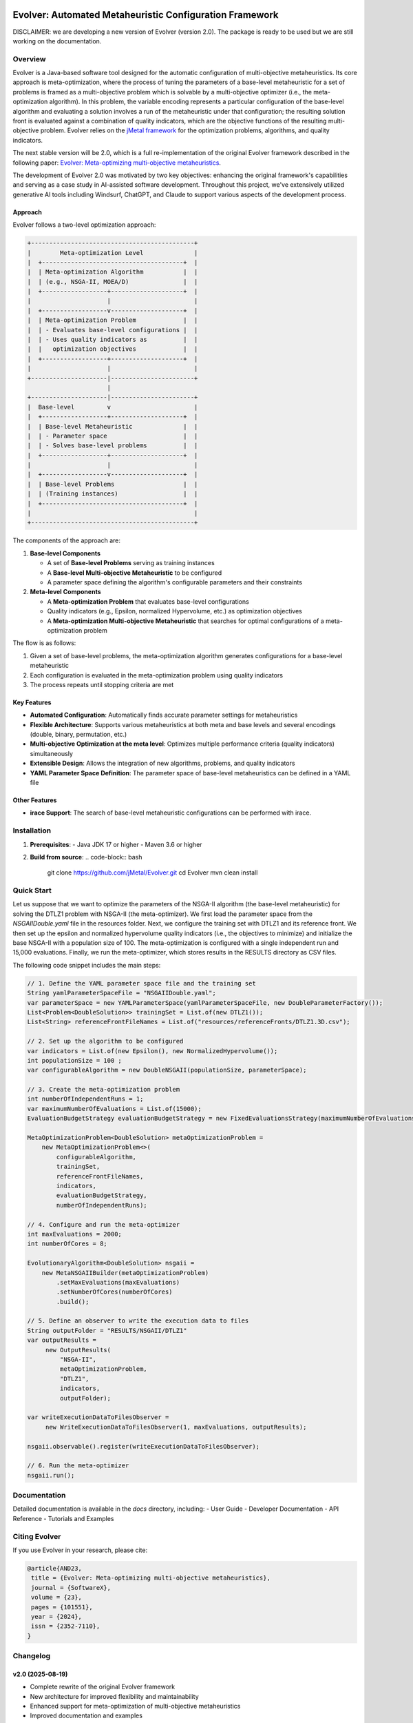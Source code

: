 .. image:: https://readthedocs.org/projects/Evolver/badge/?version=latest
   :alt: Documentation Status
   :target: https://Evolver.readthedocs.io/?badge=latest


Evolver: Automated Metaheuristic Configuration Framework
========================================================

DISCLAIMER: we are developing a new version of Evolver (version 2.0). The package is
ready to be used but we are still working on the documentation.

Overview
--------
Evolver is a Java-based software tool designed for the automatic configuration of multi-objective metaheuristics. 
Its core approach is meta-optimization, where the process of tuning the parameters of a base-level metaheuristic for a set of problems is framed as a multi-objective problem which
is solvable by a multi-objective optimizer (i.e., the meta-optimization algorithm). In this problem, the variable encoding represents a particular configuration 
of the base-level algorithm and 
evaluating a solution involves a run of the metaheuristic under that configuration; the resulting solution front is evaluated against a combination of 
quality indicators, which are the objective functions of the resulting multi-objective problem. 
Evolver relies on the `jMetal framework <https://github.com/jMetal/jMetal>`_ for the optimization problems, algorithms, and quality indicators.

The next stable version will be 2.0, which is a full re-implementation of the original Evolver framework described in the following paper: `Evolver: Meta-optimizing multi-objective metaheuristics <https://doi.org/10.1016/j.softx.2023.101551>`_.

The development of Evolver 2.0 was motivated by two key objectives: enhancing the original framework's capabilities and serving as a case study in AI-assisted software development. Throughout this project, we've extensively utilized generative AI tools including Windsurf, ChatGPT, and Claude to support various aspects of the development process.

Approach    
^^^^^^^^
Evolver follows a two-level optimization approach:

.. code-block:: none

    +---------------------------------------------+
    |        Meta-optimization Level              |
    |  +---------------------------------------+  |
    |  | Meta-optimization Algorithm           |  |
    |  | (e.g., NSGA-II, MOEA/D)               |  |
    |  +------------------+--------------------+  |
    |                     |                       |
    |  +------------------v--------------------+  |
    |  | Meta-optimization Problem             |  |
    |  | - Evaluates base-level configurations |  |
    |  | - Uses quality indicators as          |  |
    |  |   optimization objectives             |  |
    |  +------------------+--------------------+  |
    |                     |                       |
    +---------------------|-----------------------+
                          |
    +---------------------|-----------------------+
    |  Base-level         v                       |
    |  +------------------+--------------------+  |
    |  | Base-level Metaheuristic              |  |
    |  | - Parameter space                     |  |
    |  | - Solves base-level problems          |  |
    |  +------------------+--------------------+  |
    |                     |                       |
    |  +------------------v--------------------+  |
    |  | Base-level Problems                   |  |
    |  | (Training instances)                  |  |
    |  +---------------------------------------+  |
    |                                             |
    +---------------------------------------------+

The components of the approach are:

1. **Base-level Components**

   * A set of **Base-level Problems** serving as training instances
   * A **Base-level Multi-objective Metaheuristic** to be configured
   * A parameter space defining the algorithm's configurable parameters and their constraints

2. **Meta-level Components**

   * A **Meta-optimization Problem** that evaluates base-level configurations
   * Quality indicators (e.g., Epsilon, normalized Hypervolume, etc.) as optimization objectives
   * A **Meta-optimization Multi-objective Metaheuristic** that searches for optimal configurations of a meta-optimization problem


The flow is as follows:

1. Given a set of base-level problems, the meta-optimization algorithm generates configurations for a base-level metaheuristic
2. Each configuration is evaluated in the meta-optimization problem using quality indicators
3. The process repeats until stopping criteria are met


Key Features
^^^^^^^^^^^^
- **Automated Configuration**: Automatically finds accurate parameter settings for metaheuristics
- **Flexible Architecture**: Supports various metaheuristics at both meta and base levels and several encodings (double, binary, permutation, etc.)
- **Multi-objective Optimization at the meta level**: Optimizes multiple performance criteria (quality indicators) simultaneously
- **Extensible Design**: Allows the integration of new algorithms, problems, and quality indicators
- **YAML Parameter Space Definition**: The parameter space of base-level metaheuristics can be defined in a YAML file

Other Features
^^^^^^^^^^^^
- **irace Support**: The search of base-level metaheuristic configurations can be performed with irace.


Installation
------------
1. **Prerequisites**:
   - Java JDK 17 or higher
   - Maven 3.6 or higher

2. **Build from source**:
   .. code-block:: bash

      git clone https://github.com/jMetal/Evolver.git
      cd Evolver
      mvn clean install


Quick Start
-----------
Let us suppose that we want to optimize the parameters of the NSGA-II algorithm (the base-level metaheuristic) for solving the DTLZ1 problem with NSGA-II (the meta-optimizer).
We first load the parameter space from the `NSGAIIDouble.yaml` file in the resources folder. 
Next, we configure the training set with DTLZ1 and its reference front. 
We then set up the epsilon and normalized hypervolume quality indicators (i.e., the objectives to minimize) and initialize the base NSGA-II with a population size of 100. 
The meta-optimization is configured with a single independent run and 15,000 evaluations. 
Finally, we run the meta-optimizer, which stores results in the RESULTS directory as CSV files.

The following code snippet includes the main steps:

.. code-block:: java

   // 1. Define the YAML parameter space file and the training set
   String yamlParameterSpaceFile = "NSGAIIDouble.yaml";
   var parameterSpace = new YAMLParameterSpace(yamlParameterSpaceFile, new DoubleParameterFactory());
   List<Problem<DoubleSolution>> trainingSet = List.of(new DTLZ1());
   List<String> referenceFrontFileNames = List.of("resources/referenceFronts/DTLZ1.3D.csv");

   // 2. Set up the algorithm to be configured
   var indicators = List.of(new Epsilon(), new NormalizedHypervolume());
   int populationSize = 100 ;
   var configurableAlgorithm = new DoubleNSGAII(populationSize, parameterSpace);

   // 3. Create the meta-optimization problem
   int numberOfIndependentRuns = 1;
   var maximumNumberOfEvaluations = List.of(15000);
   EvaluationBudgetStrategy evaluationBudgetStrategy = new FixedEvaluationsStrategy(maximumNumberOfEvaluations);

   MetaOptimizationProblem<DoubleSolution> metaOptimizationProblem =
       new MetaOptimizationProblem<>(
           configurableAlgorithm,
           trainingSet,
           referenceFrontFileNames,
           indicators,
           evaluationBudgetStrategy,
           numberOfIndependentRuns);

   // 4. Configure and run the meta-optimizer
   int maxEvaluations = 2000;
   int numberOfCores = 8;

   EvolutionaryAlgorithm<DoubleSolution> nsgaii = 
       new MetaNSGAIIBuilder(metaOptimizationProblem)
           .setMaxEvaluations(maxEvaluations)
           .setNumberOfCores(numberOfCores)
           .build();

   // 5. Define an observer to write the execution data to files    
   String outputFolder = "RESULTS/NSGAII/DTLZ1"
   var outputResults =
        new OutputResults(
            "NSGA-II",
            metaOptimizationProblem,
            "DTLZ1",
            indicators,
            outputFolder);

   var writeExecutionDataToFilesObserver =
        new WriteExecutionDataToFilesObserver(1, maxEvaluations, outputResults);

   nsgaii.observable().register(writeExecutionDataToFilesObserver);
     
   // 6. Run the meta-optimizer  
   nsgaii.run();




Documentation
-------------
Detailed documentation is available in the `docs` directory, including:
- User Guide
- Developer Documentation
- API Reference
- Tutorials and Examples

Citing Evolver
--------------
If you use Evolver in your research, please cite:

.. code::

   @article{AND23,
    title = {Evolver: Meta-optimizing multi-objective metaheuristics},
    journal = {SoftwareX},
    volume = {23},
    pages = {101551},
    year = {2024},
    issn = {2352-7110},
   }

Changelog
---------

v2.0 (2025-08-19)
^^^^^^^^^^^^^^^^^
* Complete rewrite of the original Evolver framework
* New architecture for improved flexibility and maintainability
* Enhanced support for meta-optimization of multi-objective metaheuristics
* Improved documentation and examples
* The Docker images are not available for this version
* The GUI-based dashboard has been removed

License
-------
This project is licensed under the GNU General Public License - see the `LICENSE <LICENSE>`_ file for details.
